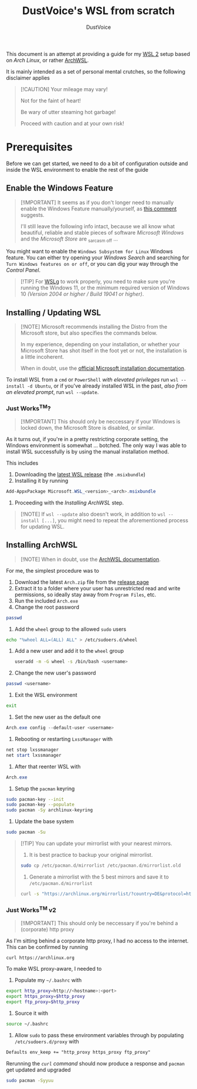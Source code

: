 #+title: DustVoice's WSL from scratch
#+author: DustVoice
#+email: info@dustvoice.de

This document is an attempt at providing a guide for my [[https://learn.microsoft.com/en-us/windows/wsl/install][WSL 2]] setup based on [["https://archlinux.org"][Arch Linux]], or rather [[https://github.com/yuk7/ArchWSL][ArchWSL]].

It is mainly intended as a set of personal mental crutches, so the following disclaimer applies

#+begin_quote
[!CAUTION]
Your mileage may vary!

Not for the faint of heart!

Be wary of utter steaming hot garbage!

Proceed with caution and at your own risk!
#+end_quote

* Prerequisites

Before we can get started, we need to do a bit of configuration outside and inside the WSL environment to enable the rest of the guide

** Enable the Windows Feature

#+begin_quote
[!IMPORTANT]
It seems as if you don't longer need to manually enable the Windows Feature manually/yourself, as [[https://devblogs.microsoft.com/commandline/install-wsl-with-a-single-command-now-available-in-windows-10-version-2004-and-higher/?commentid=5587#comment-5587][this comment]] suggests.

I'll still leave the following info intact, because we all know what beautiful, reliable and stable pieces of software /Microsoft Windows/ and the /Microsoft Store/ are _{sarcasm off} ...
#+end_quote

You might want to enable the =Windows Subsystem for Linux= Windows feature.
You can either try opening your /Windows Search/ and searching for =Turn Windows features on or off=, or you can dig your way through the /Control Panel/.

#+begin_quote
[!TIP]
For [[https://github.com/microsoft/wslg][WSLg]] to work properly, you need to make sure you're running the Windows 11, or the minimum required version of Windows 10 /(Version 2004 or higher / Build 19041 or higher)/.
#+end_quote

** Installing / Updating WSL

#+begin_quote
[!NOTE]
Microsoft recommends installing the Distro from the Microsoft store, but also specifies the commands below.

In my experience, depending on your installation, or whether your Microsoft Store has shot itself in the foot yet or not, the installation is a little incoherent.

When in doubt, use the [[https://learn.microsoft.com/en-us/windows/wsl/install][official Microsoft installation documentation]].
#+end_quote

To install WSL from a =cmd= or =PowerShell= /with elevated privileges/ run ~wsl --install -d Ubuntu~, or if you've already installed WSL in the past, /also from an elevated prompt/, run ~wsl --update~.

*** Just Works^{TM}?

#+begin_quote
[!IMPORTANT]
This should only be neccessary if your Windows is locked down, the Microsoft Store is disabled, or similar.
#+end_quote

As it turns out, if you're in a pretty restricting corporate setting, the Windows environment is somewhat ... botched.
The only way I was able to install WSL successfully is by using the manual installation method.

This includes
1. Downloading the [[https://github.com/microsoft/WSL/releases][latest WSL release]] (the =.msixbundle=)
2. Installing it by running
#+begin_src powershell
Add-AppxPackage Microsoft.WSL_<version>_<arch>.msixbundle
#+end_src
3. Proceeding with the [[*Installing ArchWSL][Installing ArchWSL]] step.

#+begin_quote
[!NOTE]
If ~wsl --update~ also doesn't work, in addition to ~wsl --install [...]~, you might need to repeat the aforementioned process for updating WSL.
#+end_quote

** Installing ArchWSL

#+begin_quote
[!NOTE]
When in doubt, use the [[https://wsldl-pg.github.io/ArchW-docs/][ArchWSL documentation]].
#+end_quote

For me, the simplest procedure was to

1. Download the latest =Arch.zip= file from the [[https://github.com/yuk7/ArchWSL/releases/latest][release page]]
2. Extract it to a folder where your user has unrestricted read and write permissions, so ideally stay away from =Program Files=, etc.
3. Run the included =Arch.exe=
4. Change the root password
#+begin_src sh
passwd
#+end_src
5. Add the =wheel= group to the allowed =sudo= users
#+begin_src sh
echo "%wheel ALL=(ALL) ALL" > /etc/sudoers.d/wheel
#+end_src
6. Add a new user and add it to the =wheel= group
   #+begin_src sh
   useradd -m -G wheel -s /bin/bash <username>
   #+end_src
7. Change the new user's password
#+begin_src sh
passwd <username>
#+end_src
8. Exit the WSL environment
#+begin_src sh
exit
#+end_src
9. Set the new user as the default one
#+begin_src powershell
Arch.exe config --default-user <username>
#+end_src
10. Rebooting or restarting =LxssManager= with
#+begin_src powershell
net stop lxssmanager
net start lxssmanager
#+end_src
11. After that reenter WSL with
#+begin_src powershell
Arch.exe
#+end_src
12. Setup the =pacman= keyring
#+begin_src sh
sudo pacman-key --init
sudo pacman-key --populate
sudo pacman -Sy archlinux-keyring
#+end_src
13. Update the base system
#+begin_src sh
sudo pacman -Su
#+end_src

#+begin_quote
[!TIP]
You can update your mirrorlist with your nearest mirrors.

1. It is best practice to backup your original mirrorlist.
#+begin_src sh
sudo cp /etc/pacman.d/mirrorlist /etc/pacman.d/mirrorlist.old
#+end_src
2. Generate a mirrorlist with the 5 best mirrors and save it to =/etc/pacman.d/mirrorlist=
#+begin_src sh
curl -s "https://archlinux.org/mirrorlist/?country=DE&protocol=http&protocol=https&ip_version=4&use_mirror_status=on"  | sed -e 's/^#Server/Server/' -e '/^#/d' | rankmirrors -n 5 - | sudo tee /etc/pacman.d/mirrorlist
#+end_src
#+end_quote

*** Just Works^{TM} v2

#+begin_quote
[!IMPORTANT]
This should only be neccessary if you're behind a (corporate) http proxy
#+end_quote

As I'm sitting behind a corporate http proxy, I had no access to the internet.
This can be confirmed by running
#+name: curl_test
#+begin_src sh
curl https://archlinux.org
#+end_src

To make WSL proxy-aware, I needed to

1. Populate my =~/.bashrc= with
#+begin_src bash
export http_proxy=http://<hostname>:<port>
export https_proxy=$http_proxy
export ftp_proxy=$http_proxy
#+end_src
2. Source it with
#+begin_src sh
source ~/.bashrc
#+end_src
3. Allow =sudo= to pass these environment variables through by populating =/etc/sudoers.d/proxy= with
#+begin_src txt
Defaults env_keep += "http_proxy https_proxy ftp_proxy"
#+end_src

Rerunning the [[curl_test][=curl= command]] should now produce a response and =pacman= get updated and upgraded
#+begin_src sh
sudo pacman -Syyuu
#+end_src
